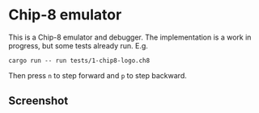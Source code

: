 * Chip-8 emulator
This is a Chip-8 emulator and debugger. The implementation is a work in progress, but some tests already run.
E.g.
#+begin_example
cargo run -- run tests/1-chip8-logo.ch8
#+end_example
Then press =n= to step forward and =p= to step backward.

** Screenshot
[[./img/screen.png]]
